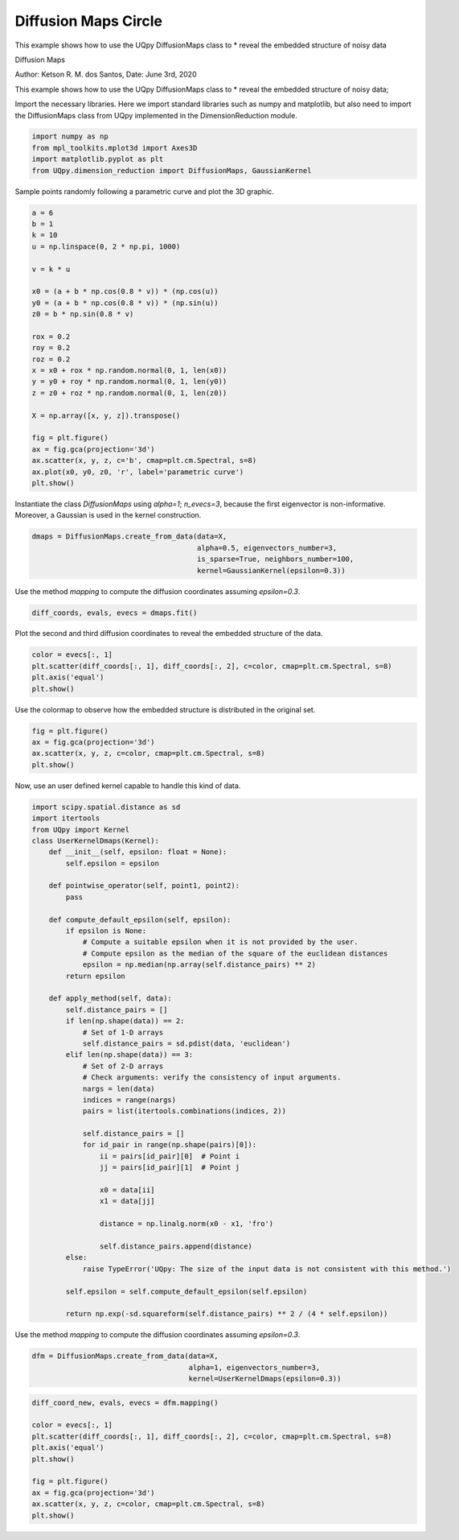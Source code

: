 
.. DO NOT EDIT.
.. THIS FILE WAS AUTOMATICALLY GENERATED BY SPHINX-GALLERY.
.. TO MAKE CHANGES, EDIT THE SOURCE PYTHON FILE:
.. "auto_examples/dimension_reduction/diffusion_maps_circle.py"
.. LINE NUMBERS ARE GIVEN BELOW.

.. only:: html

    .. note::
        :class: sphx-glr-download-link-note

        Click :ref:`here <sphx_glr_download_auto_examples_dimension_reduction_diffusion_maps_circle.py>`
        to download the full example code

.. rst-class:: sphx-glr-example-title

.. _sphx_glr_auto_examples_dimension_reduction_diffusion_maps_circle.py:


Diffusion Maps Circle
=====================

This example shows how to use the UQpy DiffusionMaps class to
* reveal the embedded structure of noisy data

.. GENERATED FROM PYTHON SOURCE LINES 10-17

Diffusion Maps

Author: Ketson R. M. dos Santos,
Date: June 3rd, 2020

This example shows how to use the UQpy DiffusionMaps class to
* reveal the embedded structure of noisy data;

.. GENERATED FROM PYTHON SOURCE LINES 20-21

Import the necessary libraries. Here we import standard libraries such as numpy and matplotlib, but also need to import the DiffusionMaps class from UQpy implemented in the DimensionReduction module.

.. GENERATED FROM PYTHON SOURCE LINES 24-30

.. code-block:: default


    import numpy as np
    from mpl_toolkits.mplot3d import Axes3D
    import matplotlib.pyplot as plt
    from UQpy.dimension_reduction import DiffusionMaps, GaussianKernel


.. GENERATED FROM PYTHON SOURCE LINES 31-32

Sample points randomly following a parametric curve and plot the 3D graphic.

.. GENERATED FROM PYTHON SOURCE LINES 35-62

.. code-block:: default


    a = 6
    b = 1
    k = 10
    u = np.linspace(0, 2 * np.pi, 1000)

    v = k * u

    x0 = (a + b * np.cos(0.8 * v)) * (np.cos(u))
    y0 = (a + b * np.cos(0.8 * v)) * (np.sin(u))
    z0 = b * np.sin(0.8 * v)

    rox = 0.2
    roy = 0.2
    roz = 0.2
    x = x0 + rox * np.random.normal(0, 1, len(x0))
    y = y0 + roy * np.random.normal(0, 1, len(y0))
    z = z0 + roz * np.random.normal(0, 1, len(z0))

    X = np.array([x, y, z]).transpose()

    fig = plt.figure()
    ax = fig.gca(projection='3d')
    ax.scatter(x, y, z, c='b', cmap=plt.cm.Spectral, s=8)
    ax.plot(x0, y0, z0, 'r', label='parametric curve')
    plt.show()


.. GENERATED FROM PYTHON SOURCE LINES 63-64

Instantiate the class `DiffusionMaps` using `alpha=1`; `n_evecs=3`, because the first eigenvector is non-informative. Moreover, a Gaussian is used in the kernel construction.

.. GENERATED FROM PYTHON SOURCE LINES 67-73

.. code-block:: default


    dmaps = DiffusionMaps.create_from_data(data=X,
                                           alpha=0.5, eigenvectors_number=3,
                                           is_sparse=True, neighbors_number=100,
                                           kernel=GaussianKernel(epsilon=0.3))


.. GENERATED FROM PYTHON SOURCE LINES 74-75

Use the method `mapping` to compute the diffusion coordinates assuming `epsilon=0.3`.

.. GENERATED FROM PYTHON SOURCE LINES 78-81

.. code-block:: default


    diff_coords, evals, evecs = dmaps.fit()


.. GENERATED FROM PYTHON SOURCE LINES 82-83

Plot the second and third diffusion coordinates to reveal the embedded structure of the data.

.. GENERATED FROM PYTHON SOURCE LINES 86-92

.. code-block:: default


    color = evecs[:, 1]
    plt.scatter(diff_coords[:, 1], diff_coords[:, 2], c=color, cmap=plt.cm.Spectral, s=8)
    plt.axis('equal')
    plt.show()


.. GENERATED FROM PYTHON SOURCE LINES 93-94

Use the colormap to observe how the embedded structure is distributed in the original set.

.. GENERATED FROM PYTHON SOURCE LINES 97-103

.. code-block:: default


    fig = plt.figure()
    ax = fig.gca(projection='3d')
    ax.scatter(x, y, z, c=color, cmap=plt.cm.Spectral, s=8)
    plt.show()


.. GENERATED FROM PYTHON SOURCE LINES 104-105

Now, use an user defined kernel capable to handle this kind of data.

.. GENERATED FROM PYTHON SOURCE LINES 108-156

.. code-block:: default


    import scipy.spatial.distance as sd
    import itertools
    from UQpy import Kernel
    class UserKernelDmaps(Kernel):
        def __init__(self, epsilon: float = None):
            self.epsilon = epsilon

        def pointwise_operator(self, point1, point2):
            pass

        def compute_default_epsilon(self, epsilon):
            if epsilon is None:
                # Compute a suitable epsilon when it is not provided by the user.
                # Compute epsilon as the median of the square of the euclidean distances
                epsilon = np.median(np.array(self.distance_pairs) ** 2)
            return epsilon

        def apply_method(self, data):
            self.distance_pairs = []
            if len(np.shape(data)) == 2:
                # Set of 1-D arrays
                self.distance_pairs = sd.pdist(data, 'euclidean')
            elif len(np.shape(data)) == 3:
                # Set of 2-D arrays
                # Check arguments: verify the consistency of input arguments.
                nargs = len(data)
                indices = range(nargs)
                pairs = list(itertools.combinations(indices, 2))

                self.distance_pairs = []
                for id_pair in range(np.shape(pairs)[0]):
                    ii = pairs[id_pair][0]  # Point i
                    jj = pairs[id_pair][1]  # Point j

                    x0 = data[ii]
                    x1 = data[jj]

                    distance = np.linalg.norm(x0 - x1, 'fro')

                    self.distance_pairs.append(distance)
            else:
                raise TypeError('UQpy: The size of the input data is not consistent with this method.')

            self.epsilon = self.compute_default_epsilon(self.epsilon)

            return np.exp(-sd.squareform(self.distance_pairs) ** 2 / (4 * self.epsilon))


.. GENERATED FROM PYTHON SOURCE LINES 157-158

Use the method `mapping` to compute the diffusion coordinates assuming `epsilon=0.3`.

.. GENERATED FROM PYTHON SOURCE LINES 161-166

.. code-block:: default


    dfm = DiffusionMaps.create_from_data(data=X,
                                         alpha=1, eigenvectors_number=3,
                                         kernel=UserKernelDmaps(epsilon=0.3))


.. GENERATED FROM PYTHON SOURCE LINES 167-180

.. code-block:: default


    diff_coord_new, evals, evecs = dfm.mapping()

    color = evecs[:, 1]
    plt.scatter(diff_coords[:, 1], diff_coords[:, 2], c=color, cmap=plt.cm.Spectral, s=8)
    plt.axis('equal')
    plt.show()

    fig = plt.figure()
    ax = fig.gca(projection='3d')
    ax.scatter(x, y, z, c=color, cmap=plt.cm.Spectral, s=8)
    plt.show()



.. rst-class:: sphx-glr-timing

   **Total running time of the script:** ( 0 minutes  0.000 seconds)


.. _sphx_glr_download_auto_examples_dimension_reduction_diffusion_maps_circle.py:


.. only :: html

 .. container:: sphx-glr-footer
    :class: sphx-glr-footer-example



  .. container:: sphx-glr-download sphx-glr-download-python

     :download:`Download Python source code: diffusion_maps_circle.py <diffusion_maps_circle.py>`



  .. container:: sphx-glr-download sphx-glr-download-jupyter

     :download:`Download Jupyter notebook: diffusion_maps_circle.ipynb <diffusion_maps_circle.ipynb>`


.. only:: html

 .. rst-class:: sphx-glr-signature

    `Gallery generated by Sphinx-Gallery <https://sphinx-gallery.github.io>`_
